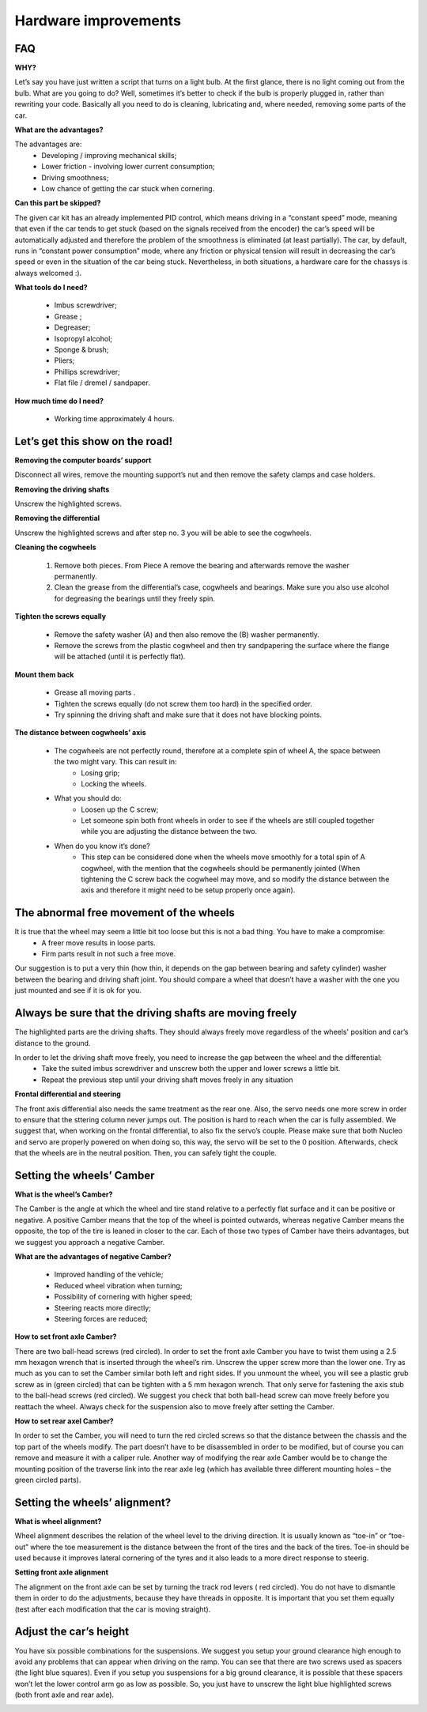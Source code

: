Hardware improvements
=====================

FAQ
---

**WHY?**

Let’s say you have just written a script that turns on a light bulb. At the first glance, there is no light coming out from the bulb. What are you going to do? 
Well, sometimes it’s better to check if the bulb is properly plugged in, rather than rewriting your code. Basically all you need to do is cleaning, lubricating 
and, where needed, removing some parts of the car.

**What are the advantages?**

The advantages are:
    * Developing / improving mechanical skills;
    * Lower friction - involving lower current consumption;
    * Driving smoothness;
    * Low chance of getting the car stuck when cornering.

**Can this part be skipped?**

The given car kit has an already implemented PID control, which means driving in a “constant speed” mode, meaning that even if the car tends to get stuck (based 
on the signals received from the encoder) the car’s speed will be automatically adjusted and therefore the problem of the smoothness is eliminated (at least 
partially). The car, by default, runs in “constant power consumption” mode, where any friction or physical tension will result in decreasing the car’s speed or 
even in the situation of the car being stuck. Nevertheless, in both situations, a hardware care for the chassys is always welcomed :).

**What tools do I need?**

    * Imbus screwdriver;
    * Grease ;
    * Degreaser;
    * Isopropyl alcohol;
    * Sponge & brush;
    * Pliers;
    * Phillips screwdriver;
    * Flat file / dremel / sandpaper.

.. image::  ../../images/mechanical/tools.png
   :align: center
   :width: 100%

**How much time do I need?**
    
    * Working time approximately 4 hours.


Let’s get this show on the road!
--------------------------------

**Removing the computer boards’ support**

Disconnect all wires, remove the mounting support’s nut and then remove the safety clamps and case holders.

.. image::  ../../images/mechanical/RPIsupport.png
   :align: center
   :scale: 100%

**Removing the driving shafts**

Unscrew the highlighted screws.

.. image::  ../../images/mechanical/suspensions.png
   :align: center
   :scale: 100%

**Removing the differential**

Unscrew the highlighted screws and after step no. 3 you will be able to see the cogwheels.

.. image::  ../../images/mechanical/differential.png
   :align: center
   :scale: 100%

**Cleaning the cogwheels**

    1. Remove both pieces. From Piece A remove the bearing and afterwards remove the washer permanently.
    2. Clean the grease from the differential’s case, cogwheels and bearings. Make sure you also use alcohol for degreasing the bearings until they freely spin.

.. image::  ../../images/mechanical/cogwheel.png
   :align: center
   :scale: 100%

**Tighten the screws equally**

    * Remove the safety washer (A) and then also remove the (B) washer permanently. 
    * Remove the screws from the plastic cogwheel and then try sandpapering the surface where the flange will be attached (until it is perfectly flat).

.. image::  ../../images/mechanical/drivenwheel.png
   :align: center
   :scale: 100%

**Mount them back**

    * Grease all moving parts .
    * Tighten the screws equally (do not screw them too hard) in the specified order.
    * Try spinning the driving shaft and make sure that it does not have blocking points.

.. image::  ../../images/mechanical/mountback.png
   :align: center
   :scale: 100%

**The distance between cogwheels’ axis**

    * The cogwheels are not perfectly round, therefore at a complete spin of wheel A, the space between the two might vary. This can result in:
        - Losing grip;
        - Locking the wheels.
    * What you should do:
        - Loosen up the C screw;
        - Let someone spin both front wheels in order to see if the wheels are still coupled together while you are adjusting the distance between the two.
    * When do you know it’s done?
        - This step can be considered done when the wheels move smoothly for a total spin of A cogwheel, with the mention that the cogwheels should be permanently jointed (When tightening the C screw back the cogwheel may move, and so modify the distance between the axis and therefore it might need to be setup properly once again).

.. image::  ../../images/mechanical/distance.png
   :align: center
   :scale: 100%


The abnormal free movement of the wheels
----------------------------------------

It is true that the wheel may seem a little bit too loose but this is not a bad thing. You have to make a compromise:
    * A freer move results in loose parts.
    * Firm parts result in not such a free move.

Our suggestion is to put a very thin (how thin, it depends on the gap between bearing and safety cylinder) washer between the bearing and driving shaft joint. 
You should compare a wheel that doesn’t have a washer with the one you just mounted and see if it is ok for you.

.. image::  ../../images/mechanical/wheelladjustment.png
   :align: center
   :width: 100%



Always be sure that the driving shafts are moving freely
--------------------------------------------------------

The highlighted parts are the driving shafts. They should always freely move regardless of the wheels' position and car’s distance to the ground.

.. image::  ../../images/mechanical/drivingshaft.png
   :align: center
   :scale: 100%

In order to let the driving shaft move freely, you need to increase the gap between the wheel and the differential:
    * Take the suited imbus screwdriver and unscrew both the upper and lower screws a little bit.
    * Repeat the previous step until your driving shaft moves freely in any situation

.. image::  ../../images/mechanical/gap.png
   :align: center
   :scale: 100%


**Frontal differential and steering**

The front axis differential also needs the same treatment as the rear one. 
Also, the servo needs one more screw in order to ensure that the sttering column never jumps out. The position is hard to reach when the car is fully assembled. 
We suggest that, when working on the frontal differential, to also fix the servo’s couple. Please make sure that both Nucleo and servo are properly powered on 
when doing so, this way, the servo will be set to the 0 position. Afterwards, check that the wheels are in the neutral position. Then, you can safely tight the 
couple.

.. image::  ../../images/mechanical/servo.png
   :align: center
   :scale: 100%

Setting the wheels’ Camber
--------------------------

**What is the wheel’s Camber?**

The Camber is the angle at which the wheel and tire stand relative to a perfectly flat surface and it can be positive or negative. A positive Camber means that 
the top of the wheel is pointed outwards, whereas negative Camber means the opposite, the top of the tire is leaned in closer to the car. Each of those two types 
of Camber have theirs advantages, but we suggest you approach a negative Camber.

**What are the advantages of negative Camber?**

    * Improved handling of the vehicle;
    * Reduced wheel vibration when turning;
    * Possibility of cornering with higher speed;
    * Steering reacts more directly;
    * Steering forces are reduced;

**How to set front axle Camber?**

There are two ball-head screws (red circled). In order to set the front axle Camber you have to twist them using a 2.5 mm hexagon wrench that is inserted through 
the wheel’s rim. Unscrew the upper screw more than the lower one. Try as much as you can to set the Camber similar both left and right sides. If you unmount the 
wheel, you will see a plastic grub screw as in (green circled) that can be tighten with a 5 mm hexagon wrench. That only serve for fastening the axis stub to the 
ball-head screws (red circled). We suggest you check that both ball-head screw can move freely before you reattach the wheel. Always check for the suspension also 
to move freely after setting the Camber.

.. image::  ../../images/mechanical/frontaxle.png
    :align: center
    :width: 70%


**How to set rear axel Camber?**

In order to set the Camber, you will need to turn the red circled screws so that the distance between the chassis and the top part of the wheels modify. The part 
doesn’t have to be disassembled in order to be modified, but of course you can remove and measure it with a caliper rule. Another way of modifying the rear axle 
Camber would be to change the mounting position of the traverse link into the rear axle leg (which has available three different mounting holes – the green circled parts).

.. image::  ../../images/mechanical/backaxle.png
   :align: center
   :scale: 100%

Setting the wheels’ alignment?
-------------------------------

**What is wheel alignment?**

Wheel alignment describes the relation of the wheel level to the driving direction. It is usually known as “toe-in” or “toe-out” where the toe measurement is the 
distance between the front of the tires and the back of the tires. Toe-in should be used because it improves lateral cornering of the tyres and it also leads to 
a more direct response to steerig.

**Setting front axle alignment**

The alignment on the front axle can be set by turning the track rod levers ( red circled). You do not have to dismantle them in order to do the adjustments, because 
they have threads in opposite. It is important that you set them equally (test after each modification that the car is moving straight).

.. image::  ../../images/mechanical/frontaxlealignment.png
   :align: center
   :scale: 100%

Adjust the car’s height
-----------------------

You have six possible combinations for the suspensions. We suggest you setup your ground clearance high enough to avoid any problems that can appear when driving 
on the ramp. You can see that there are two screws used as spacers (the light blue squares). Even if you setup you suspensions for a big ground clearance, it 
is possible that these spacers won’t let the lower control arm go as low as possible. So, you just have to unscrew the light blue highlighted screws (both 
front axle and rear axle). 

.. image::  ../../images/mechanical/height.png
   :align: center
   :scale: 100%

